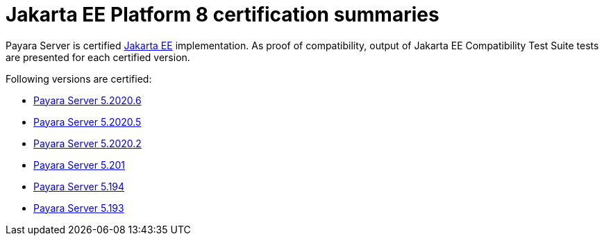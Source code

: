 = Jakarta EE Platform 8 certification summaries

Payara Server is certified https://jakarta.ee/[Jakarta EE] implementation.
As proof of compatibility, output of Jakarta EE Compatibility Test Suite tests are presented for each certified version.

Following versions are certified:

* xref:jakartaee-certification/5.2020.6/README.adoc[Payara Server 5.2020.6]
* xref:jakartaee-certification/5.2020.5/README.adoc[Payara Server 5.2020.5]
* xref:jakartaee-certification/5.2020.2/README.adoc[Payara Server 5.2020.2]
* xref:jakartaee-certification/5.201/README.adoc[Payara Server 5.201]
* xref:jakartaee-certification/5.194/README.adoc[Payara Server 5.194]
* xref:jakartaee-certification/5.193/README.adoc[Payara Server 5.193]

